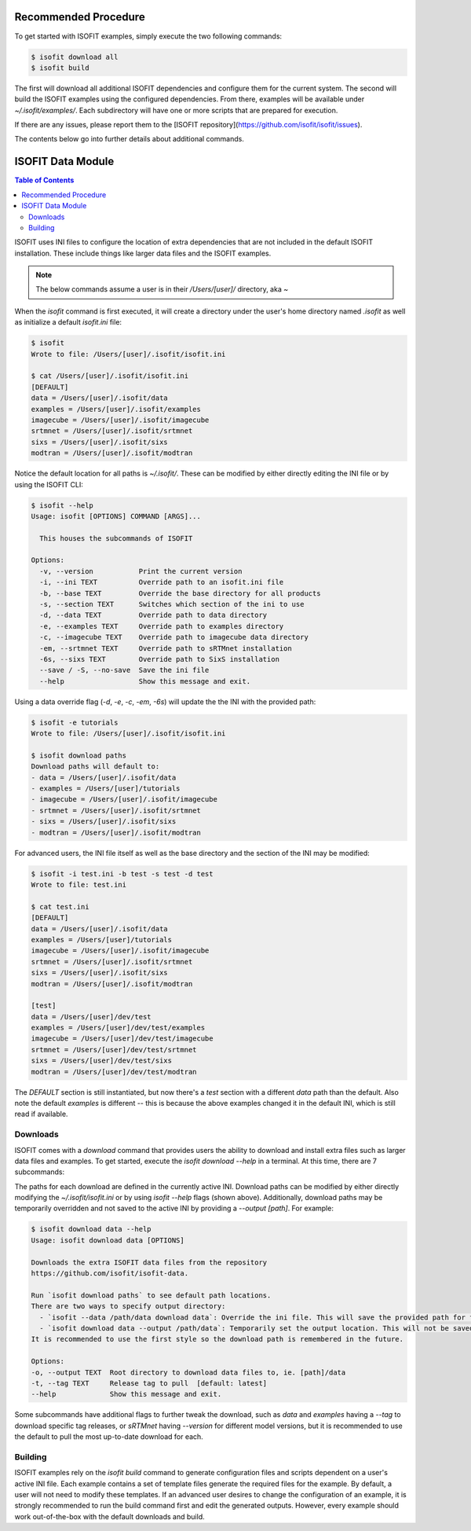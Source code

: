 =====================
Recommended Procedure
=====================

To get started with ISOFIT examples, simply execute the two following commands:

.. code-block:: bash

    $ isofit download all
    $ isofit build

The first will download all additional ISOFIT dependencies and configure them for the current system.
The second will build the ISOFIT examples using the configured dependencies.
From there, examples will be available under `~/.isofit/examples/`.
Each subdirectory will have one or more scripts that are prepared for execution.

If there are any issues, please report them to the [ISOFIT repository](https://github.com/isofit/isofit/issues).

The contents below go into further details about additional commands.

==================
ISOFIT Data Module
==================

.. contents:: Table of Contents
    :depth: 2

ISOFIT uses INI files to configure the location of extra dependencies that are not included in the default ISOFIT installation.
These include things like larger data files and the ISOFIT examples.

.. note::

    The below commands assume a user is in their `/Users/[user]/` directory, aka `~`

When the `isofit` command is first executed, it will create a directory under the user's home directory named `.isofit` as well as initialize a default `isofit.ini` file:

.. code-block:: bash

    $ isofit
    Wrote to file: /Users/[user]/.isofit/isofit.ini

    $ cat /Users/[user]/.isofit/isofit.ini
    [DEFAULT]
    data = /Users/[user]/.isofit/data
    examples = /Users/[user]/.isofit/examples
    imagecube = /Users/[user]/.isofit/imagecube
    srtmnet = /Users/[user]/.isofit/srtmnet
    sixs = /Users/[user]/.isofit/sixs
    modtran = /Users/[user]/.isofit/modtran

Notice the default location for all paths is `~/.isofit/`. These can be modified by either directly editing the INI file or by using the ISOFIT CLI:

.. code-block:: bash

    $ isofit --help
    Usage: isofit [OPTIONS] COMMAND [ARGS]...

      This houses the subcommands of ISOFIT

    Options:
      -v, --version           Print the current version
      -i, --ini TEXT          Override path to an isofit.ini file
      -b, --base TEXT         Override the base directory for all products
      -s, --section TEXT      Switches which section of the ini to use
      -d, --data TEXT         Override path to data directory
      -e, --examples TEXT     Override path to examples directory
      -c, --imagecube TEXT    Override path to imagecube data directory
      -em, --srtmnet TEXT     Override path to sRTMnet installation
      -6s, --sixs TEXT        Override path to SixS installation
      --save / -S, --no-save  Save the ini file
      --help                  Show this message and exit.

Using a data override flag (`-d`, `-e`, `-c`, `-em`, `-6s`) will update the the INI with the provided path:

.. code-block:: bash

    $ isofit -e tutorials
    Wrote to file: /Users/[user]/.isofit/isofit.ini

    $ isofit download paths
    Download paths will default to:
    - data = /Users/[user]/.isofit/data
    - examples = /Users/[user]/tutorials
    - imagecube = /Users/[user]/.isofit/imagecube
    - srtmnet = /Users/[user]/.isofit/srtmnet
    - sixs = /Users/[user]/.isofit/sixs
    - modtran = /Users/[user]/.isofit/modtran

For advanced users, the INI file itself as well as the base directory and the section of the INI may be modified:

.. code-block:: bash

    $ isofit -i test.ini -b test -s test -d test
    Wrote to file: test.ini

    $ cat test.ini
    [DEFAULT]
    data = /Users/[user]/.isofit/data
    examples = /Users/[user]/tutorials
    imagecube = /Users/[user]/.isofit/imagecube
    srtmnet = /Users/[user]/.isofit/srtmnet
    sixs = /Users/[user]/.isofit/sixs
    modtran = /Users/[user]/.isofit/modtran

    [test]
    data = /Users/[user]/dev/test
    examples = /Users/[user]/dev/test/examples
    imagecube = /Users/[user]/dev/test/imagecube
    srtmnet = /Users/[user]/dev/test/srtmnet
    sixs = /Users/[user]/dev/test/sixs
    modtran = /Users/[user]/dev/test/modtran

The `DEFAULT` section is still instantiated, but now there's a `test` section with a different `data` path than the default.
Also note the default `examples` is different -- this is because the above examples changed it in the default INI, which is still read if available.


Downloads
=========

ISOFIT comes with a `download` command that provides users the ability to download and install extra files such as larger data files and examples.
To get started, execute the `isofit download --help` in a terminal. At this time, there are 7 subcommands:

=======     ===========
Command     Description
=======     ===========
`paths`     Displays the currently configured path for a download
`all`       Executes all of the download commands below
`data`      Downloads ISOFIT data files from https://github.com/isofit/isofit-data
`examples`  Downloads the ISOFIT examples from https://github.com/isofit/isofit-tutorials
`imagecube` Downloads required data for the image_cube example
`sRTMnet`   Downloads the sRTMnet model
`sixs`      Downloads and builds 6sv-2.1
=======     ===========

The paths for each download are defined in the currently active INI.
Download paths can be modified by either directly modifying the `~/.isofit/isofit.ini` or by using `isofit --help` flags (shown above).
Additionally, download paths may be temporarily overridden and not saved to the active INI by providing a `--output [path]`. For example:

.. code-block:: bash

    $ isofit download data --help
    Usage: isofit download data [OPTIONS]

    Downloads the extra ISOFIT data files from the repository
    https://github.com/isofit/isofit-data.

    Run `isofit download paths` to see default path locations.
    There are two ways to specify output directory:
      - `isofit --data /path/data download data`: Override the ini file. This will save the provided path for future reference.
      - `isofit download data --output /path/data`: Temporarily set the output location. This will not be saved in the ini and may need to be manually set.
    It is recommended to use the first style so the download path is remembered in the future.

    Options:
    -o, --output TEXT  Root directory to download data files to, ie. [path]/data
    -t, --tag TEXT     Release tag to pull  [default: latest]
    --help             Show this message and exit.

Some subcommands have additional flags to further tweak the download, such as `data` and `examples` having a `--tag` to download specific tag releases, or `sRTMnet` having `--version` for different model versions, but it is recommended to use the default to pull the most up-to-date download for each.


Building
========

ISOFIT examples rely on the `isofit build` command to generate configuration files and scripts dependent on a user's active INI file.
Each example contains a set of template files generate the required files for the example.
By default, a user will not need to modify these templates.
If an advanced user desires to change the configuration of an example, it is strongly recommended to run the build command first and edit the generated outputs.
However, every example should work out-of-the-box with the default downloads and build.
